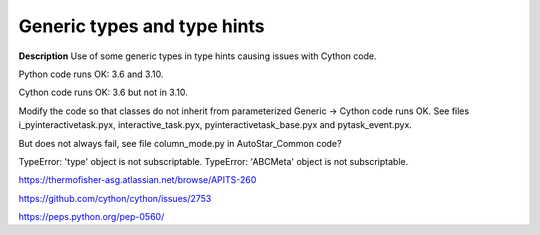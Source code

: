 Generic types and type hints
============================

**Description**
Use of some generic types in type hints causing issues with Cython code.

Python code runs OK: 3.6 and 3.10.

Cython code runs OK: 3.6 but not in 3.10.

Modify the code so that classes do not inherit from parameterized Generic ->
Cython code runs OK. See files i_pyinteractivetask.pyx, interactive_task.pyx,
pyinteractivetask_base.pyx and pytask_event.pyx.

But does not always fail, see file column_mode.py in AutoStar_Common code?

TypeError: 'type' object is not subscriptable.
TypeError: 'ABCMeta' object is not subscriptable.

https://thermofisher-asg.atlassian.net/browse/APITS-260

https://github.com/cython/cython/issues/2753

https://peps.python.org/pep-0560/

